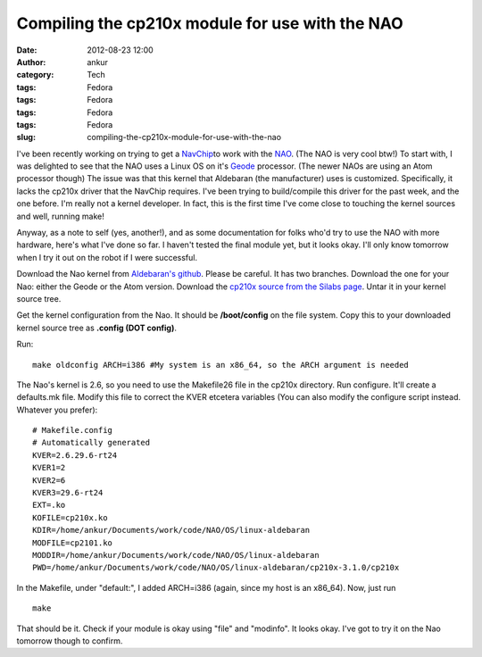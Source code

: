 Compiling the cp210x module for use with the NAO
################################################
:date: 2012-08-23 12:00
:author: ankur
:category: Tech
:tags: Fedora
:tags: Fedora
:tags: Fedora
:tags: Fedora
:slug: compiling-the-cp210x-module-for-use-with-the-nao

I've been recently working on trying to get a `NavChip`_\ to work with
the `NAO`_. (The NAO is very cool btw!) To start with, I was delighted
to see that the NAO uses a Linux OS on it's `Geode`_ processor. (The
newer NAOs are using an Atom processor though) The issue was that this
kernel that Aldebaran (the manufacturer) uses is customized.
Specifically, it lacks the cp210x driver that the NavChip requires. I've
been trying to build/compile this driver for the past week, and the one
before. I'm really not a kernel developer. In fact, this is the first
time I've come close to touching the kernel sources and well, running
make!

Anyway, as a note to self (yes, another!), and as some documentation for
folks who'd try to use the NAO with more hardware, here's what I've done
so far. I haven't tested the final module yet, but it looks okay. I'll
only know tomorrow when I try it out on the robot if I were successful.

Download the Nao kernel from `Aldebaran's github`_. Please be careful.
It has two branches. Download the one for your Nao: either the Geode or
the Atom version. Download the `cp210x source from the Silabs page`_.
Untar it in your kernel source tree.

Get the kernel configuration from the Nao. It should be **/boot/config**
on the file system. Copy this to your downloaded kernel source tree as
**.config (DOT config)**.

Run:

::

    make oldconfig ARCH=i386 #My system is an x86_64, so the ARCH argument is needed

The Nao's kernel is 2.6, so you need to use the Makefile26 file in the
cp210x directory. Run configure. It'll create a defaults.mk file. Modify
this file to correct the KVER etcetera variables (You can also modify
the configure script instead. Whatever you prefer):

::

    # Makefile.config
    # Automatically generated
    KVER=2.6.29.6-rt24
    KVER1=2
    KVER2=6
    KVER3=29.6-rt24
    EXT=.ko
    KOFILE=cp210x.ko
    KDIR=/home/ankur/Documents/work/code/NAO/OS/linux-aldebaran
    MODFILE=cp2101.ko
    MODDIR=/home/ankur/Documents/work/code/NAO/OS/linux-aldebaran
    PWD=/home/ankur/Documents/work/code/NAO/OS/linux-aldebaran/cp210x-3.1.0/cp210x

In the Makefile, under "default:", I added ARCH=i386 (again, since my
host is an x86\_64). Now, just run

::

    make

That should be it. Check if your module is okay using "file" and
"modinfo". It looks okay. I've got to try it on the Nao tomorrow though
to confirm.

.. _NavChip: http://www.intersense.com/pages/16/16/
.. _NAO: http://en.wikipedia.org/wiki/Nao_(robot)
.. _Geode: http://en.wikipedia.org/wiki/Geode_(processor)
.. _Aldebaran's github: https://github.com/aldebaran/linux-aldebaran/tree/release-1.12/geode
.. _cp210x source from the Silabs page: http://www.silabs.com/products/mcu/Pages/USBtoUARTBridgeVCPDrivers.aspx
